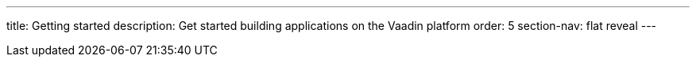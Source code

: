 ---
title: Getting started
description: Get started building applications on the Vaadin platform
order: 5
section-nav: flat reveal
---
